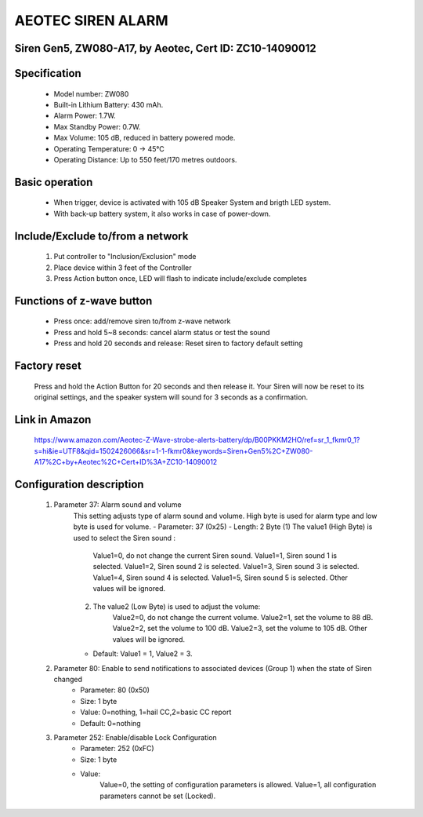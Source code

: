 AEOTEC SIREN ALARM
-------------------------------------
Siren Gen5, ZW080-A17, by Aeotec, Cert ID: ZC10-14090012
~~~~~~~~~~~~~~~~~~~~~~~~~~~~~~~~~~~~~~~~~~~~~~~~~~~~~~~~~~

	.. image:: ../../images/alarm_siren/aeon_siren_5.jpg
	.. :align: left

Specification
~~~~~~~~~~~~~~~~~~~~~~
	- Model number: 				ZW080
	- Built-in Lithium Battery: 	430 mAh.
	- Alarm Power: 					1.7W.
	- Max Standby Power: 			0.7W.
	- Max Volume: 					105 dB, reduced in battery powered mode.
	- Operating Temperature: 		0 -> 45°C
	- Operating Distance: 			Up to 550 feet/170 metres outdoors.

Basic operation
~~~~~~~~~~~~~~~~~~~~~
	- When trigger, device is activated with 105 dB Speaker System and brigth LED system.
	- With back-up battery system, it also works in case of power-down.
	
	.. image:: ../../images/alarm_siren/aeon_siren_5_detail_1.jpg
	.. :align: left

Include/Exclude to/from a network 
~~~~~~~~~~~~~~~~~~~~~~~~~~~~~~~~~~~
	#. Put controller to "Inclusion/Exclusion" mode
	#. Place device within 3 feet of the Controller 
	#. Press Action button once, LED will flash to indicate include/exclude completes
	
Functions of z-wave button
~~~~~~~~~~~~~~~~~~~~~~~~~~~~
	- Press once: add/remove siren to/from z-wave network
	- Press and hold 5~8 seconds: cancel alarm status or test the sound
	- Press and hold 20 seconds and release:  Reset siren to factory default setting

Factory reset
~~~~~~~~~~~~~~~~~~~~~~~~~~
	Press and hold the Action Button for 20 seconds and then release it. Your Siren will now be reset to its original settings, and the speaker system will sound for 3 seconds as a confirmation.

Link in Amazon
~~~~~~~~~~~~~~~~~
	https://www.amazon.com/Aeotec-Z-Wave-strobe-alerts-battery/dp/B00PKKM2HO/ref=sr_1_fkmr0_1?s=hi&ie=UTF8&qid=1502426066&sr=1-1-fkmr0&keywords=Siren+Gen5%2C+ZW080-A17%2C+by+Aeotec%2C+Cert+ID%3A+ZC10-14090012

Configuration description
~~~~~~~~~~~~~~~~~~~~~~~~~~
	#. Parameter 37: Alarm sound and volume
		This setting adjusts type of alarm sound and volume. High byte is used for alarm type and low byte is used for volume.
		- Parameter: 37 (0x25)
		- Length: 2 Byte
		(1) The value1 (High Byte) is used to select the Siren sound :
			Value1=0, do not change the current Siren sound.
			Value1=1, Siren sound 1 is selected.
			Value1=2, Siren sound 2 is selected.
			Value1=3, Siren sound 3 is selected.
			Value1=4, Siren sound 4 is selected.
			Value1=5, Siren sound 5 is selected.
			Other values will be ignored.
		(2) The value2 (Low Byte) is used to adjust the volume:
			Value2=0, do not change the current volume.
			Value2=1, set the volume to 88 dB.
			Value2=2, set the volume to 100 dB.
			Value2=3, set the volume to 105 dB.
			Other values will be ignored.
		- Default: Value1 = 1, Value2 = 3.
		
	#. Parameter 80: Enable to send notifications to associated devices (Group 1) when the state of Siren changed 
		- Parameter: 80 (0x50)
		- Size: 1 byte
		- Value: 0=nothing, 1=hail CC,2=basic CC report
		- Default: 0=nothing
		
	#. Parameter 252: Enable/disable Lock Configuration
		- Parameter: 252 (0xFC)
		- Size: 1 byte
		- Value: 
			Value=0, the setting of configuration parameters is allowed.
			Value=1, all configuration parameters cannot be set (Locked).
